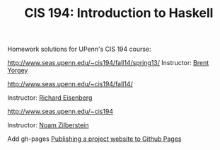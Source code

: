 #+TITLE: CIS 194: Introduction to Haskell

Homework solutions for UPenn's CIS 194 course:

[[http://www.seas.upenn.edu/~cis194/fall14/spring13/]] 
Instructor: [[http://www.cis.upenn.edu/~byorgey/][Brent Yorgey]]

[[http://www.seas.upenn.edu/~cis194/fall14/]]

Instructor: [[http://www.cis.upenn.edu/~eir][Richard Eisenberg]] 

[[http://www.seas.upenn.edu/~cis194]] 

Instructor: [[http://www.cis.upenn.edu/~noamz][Noam Zilberstein]]



Add gh-pages [[https://srackham.wordpress.com/2014/12/14/publishing-a-project-website-to-github-pages/][Publishing a project website to Github Pages]]
